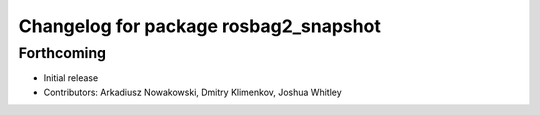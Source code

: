 ^^^^^^^^^^^^^^^^^^^^^^^^^^^^^^^^^^^^^^
Changelog for package rosbag2_snapshot
^^^^^^^^^^^^^^^^^^^^^^^^^^^^^^^^^^^^^^

Forthcoming
-----------
* Initial release
* Contributors: Arkadiusz Nowakowski, Dmitry Klimenkov, Joshua Whitley
